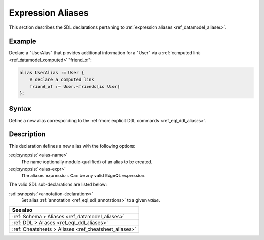 .. _ref_eql_sdl_aliases:

==================
Expression Aliases
==================

This section describes the SDL declarations pertaining to
:ref:`expression aliases <ref_datamodel_aliases>`.

Example
-------

Declare a "UserAlias" that provides additional information for a "User"
via a :ref:`computed link <ref_datamodel_computed>` "friend_of":

.. code-block:: sdl
   :version-lt: 3.0

    alias UserAlias := User {
        # declare a computed link
        friend_of := User.<friends[is User]
    };


.. code-block:: sdl

    alias UserAlias := User {
        # declare a computed link
        friend_of := User.<friends[is User]
    };

.. _ref_eql_sdl_aliases_syntax:

Syntax
------

Define a new alias corresponding to the :ref:`more explicit DDL
commands <ref_eql_ddl_aliases>`.

.. sdl:synopsis::

    alias <alias-name> := <alias-expr> ;

    alias <alias-name> "{"
        using <alias-expr>;
        [ <annotation-declarations> ]
    "}" ;


Description
-----------

This declaration defines a new alias with the following options:

:eql:synopsis:`<alias-name>`
    The name (optionally module-qualified) of an alias to be created.

:eql:synopsis:`<alias-expr>`
    The aliased expression.  Can be any valid EdgeQL expression.

The valid SDL sub-declarations are listed below:

:sdl:synopsis:`<annotation-declarations>`
    Set alias :ref:`annotation <ref_eql_sdl_annotations>`
    to a given *value*.


.. list-table::
  :class: seealso

  * - **See also**
  * - :ref:`Schema > Aliases <ref_datamodel_aliases>`
  * - :ref:`DDL > Aliases <ref_eql_ddl_aliases>`
  * - :ref:`Cheatsheets > Aliases <ref_cheatsheet_aliases>`
